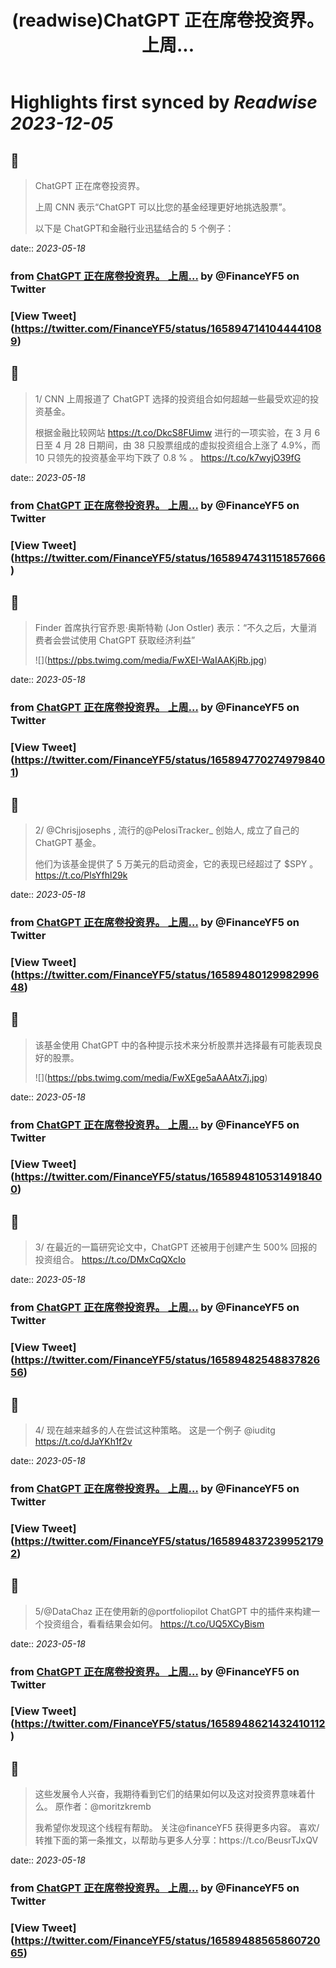 :PROPERTIES:
:title: (readwise)ChatGPT 正在席卷投资界。    上周...
:END:

:PROPERTIES:
:author: [[FinanceYF5 on Twitter]]
:full-title: "ChatGPT 正在席卷投资界。    上周..."
:category: [[tweets]]
:url: https://twitter.com/FinanceYF5/status/1658947141044441089
:image-url: https://pbs.twimg.com/profile_images/1666998690937192448/ryhXQzH4.jpg
:END:

* Highlights first synced by [[Readwise]] [[2023-12-05]]
** 📌
#+BEGIN_QUOTE
ChatGPT 正在席卷投资界。   

上周 CNN 表示“ChatGPT 可以比您的基金经理更好地挑选股票”。   

以下是 ChatGPT和金融行业迅猛结合的 5 个例子： 
#+END_QUOTE
    date:: [[2023-05-18]]
*** from _ChatGPT 正在席卷投资界。    上周..._ by @FinanceYF5 on Twitter
*** [View Tweet](https://twitter.com/FinanceYF5/status/1658947141044441089)
** 📌
#+BEGIN_QUOTE
1/ CNN 上周报道了 ChatGPT 选择的投资组合如何超越一些最受欢迎的投资基金。

根据金融比较网站 https://t.co/DkcS8FUimw 进行的一项实验，在 3 月 6 日至 4 月 28 日期间，由 38 只股票组成的虚拟投资组合上涨了 4.9%，而 10 只领先的投资基金平均下跌了 0.8 % 。
https://t.co/k7wyjO39fG 
#+END_QUOTE
    date:: [[2023-05-18]]
*** from _ChatGPT 正在席卷投资界。    上周..._ by @FinanceYF5 on Twitter
*** [View Tweet](https://twitter.com/FinanceYF5/status/1658947431151857666)
** 📌
#+BEGIN_QUOTE
Finder 首席执行官乔恩·奥斯特勒 (Jon Ostler) 表示：“不久之后，大量消费者会尝试使用 ChatGPT 获取经济利益” 

![](https://pbs.twimg.com/media/FwXEI-WaIAAKjRb.jpg) 
#+END_QUOTE
    date:: [[2023-05-18]]
*** from _ChatGPT 正在席卷投资界。    上周..._ by @FinanceYF5 on Twitter
*** [View Tweet](https://twitter.com/FinanceYF5/status/1658947702749798401)
** 📌
#+BEGIN_QUOTE
2/ @Chrisjjosephs , 流行的@PelosiTracker_ 创始人, 成立了自己的 ChatGPT 基金。    

 他们为该基金提供了 5 万美元的启动资金，它的表现已经超过了 $SPY  。
https://t.co/PlsYfhl29k 
#+END_QUOTE
    date:: [[2023-05-18]]
*** from _ChatGPT 正在席卷投资界。    上周..._ by @FinanceYF5 on Twitter
*** [View Tweet](https://twitter.com/FinanceYF5/status/1658948012998299648)
** 📌
#+BEGIN_QUOTE
该基金使用 ChatGPT 中的各种提示技术来分析股票并选择最有可能表现良好的股票。 

![](https://pbs.twimg.com/media/FwXEge5aAAAtx7j.jpg) 
#+END_QUOTE
    date:: [[2023-05-18]]
*** from _ChatGPT 正在席卷投资界。    上周..._ by @FinanceYF5 on Twitter
*** [View Tweet](https://twitter.com/FinanceYF5/status/1658948105314918400)
** 📌
#+BEGIN_QUOTE
3/ 在最近的一篇研究论文中，ChatGPT 还被用于创建产生 500% 回报的投资组合。
https://t.co/DMxCqQXcIo 
#+END_QUOTE
    date:: [[2023-05-18]]
*** from _ChatGPT 正在席卷投资界。    上周..._ by @FinanceYF5 on Twitter
*** [View Tweet](https://twitter.com/FinanceYF5/status/1658948254883782656)
** 📌
#+BEGIN_QUOTE
4/ 现在越来越多的人在尝试这种策略。  这是一个例子
@iuditg 
https://t.co/dJaYKh1f2v 
#+END_QUOTE
    date:: [[2023-05-18]]
*** from _ChatGPT 正在席卷投资界。    上周..._ by @FinanceYF5 on Twitter
*** [View Tweet](https://twitter.com/FinanceYF5/status/1658948372399521792)
** 📌
#+BEGIN_QUOTE
5/@DataChaz 正在使用新的@portfoliopilot ChatGPT 中的插件来构建一个投资组合，看看结果会如何。
https://t.co/UQ5XCyBism 
#+END_QUOTE
    date:: [[2023-05-18]]
*** from _ChatGPT 正在席卷投资界。    上周..._ by @FinanceYF5 on Twitter
*** [View Tweet](https://twitter.com/FinanceYF5/status/1658948621432410112)
** 📌
#+BEGIN_QUOTE
这些发展令人兴奋，我期待看到它们的结果如何以及这对投资界意味着什么。
原作者：@moritzkremb 

我希望你发现这个线程有帮助。     
关注@financeYF5 获得更多内容。     
喜欢/转推下面的第一条推文，以帮助与更多人分享：https://t.co/BeusrTJxQV 
#+END_QUOTE
    date:: [[2023-05-18]]
*** from _ChatGPT 正在席卷投资界。    上周..._ by @FinanceYF5 on Twitter
*** [View Tweet](https://twitter.com/FinanceYF5/status/1658948856586072065)